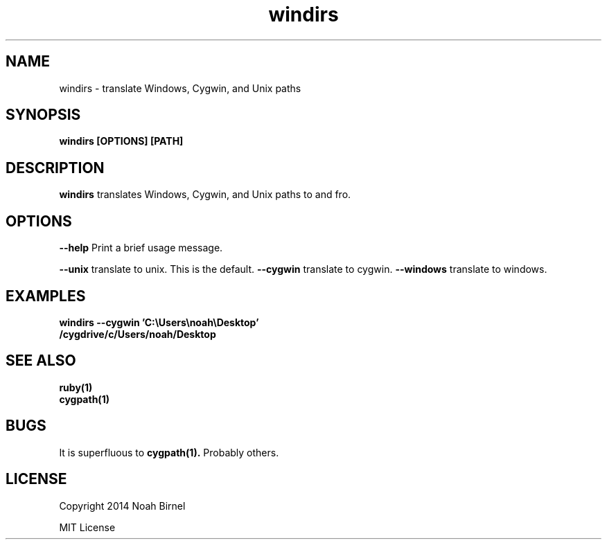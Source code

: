 .TH windirs 1 windirs\-0.0.1
.SH NAME
windirs \- translate Windows, Cygwin, and Unix paths
.SH SYNOPSIS
.B windirs [OPTIONS] [PATH]
.SH DESCRIPTION
.B windirs
translates Windows, Cygwin, and Unix paths to and fro.
.SH OPTIONS
.LP
.B --help 
Print a brief usage message.
.LP
.B --unix
translate to unix. This is the default.
.B --cygwin
translate to cygwin.
.B --windows
translate to windows.
.SH EXAMPLES
.LP
.B windirs --cygwin 'C:\\\\Users\\\\noah\\\\Desktop'
.br
.B /cygdrive/c/Users/noah/Desktop
.SH SEE ALSO
.TP
.BR ruby(1)
.TP
.BR cygpath(1)
.SH BUGS
It is superfluous to 
.BR cygpath(1).
Probably others.
.SH LICENSE
Copyright 2014 Noah Birnel
.sp
MIT License

